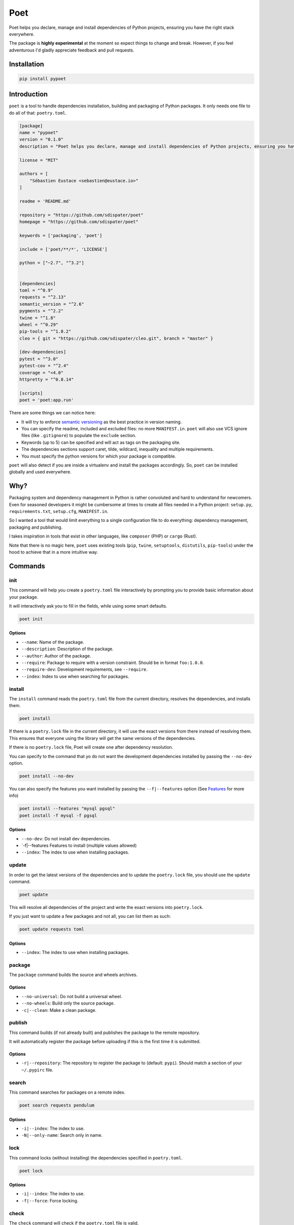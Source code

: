 Poet
====

Poet helps you declare, manage and install dependencies of Python
projects, ensuring you have the right stack everywhere.

The package is **highly experimental** at the moment so expect things to
change and break. However, if you feel adventurous I'd gladly appreciate
feedback and pull requests.

Installation
------------

.. code:: bash

    pip install pypoet

Introduction
------------

``poet`` is a tool to handle dependencies installation, building and
packaging of Python packages. It only needs one file to do all of that:
``poetry.toml``.

.. code:: toml

    [package]
    name = "pypoet"
    version = "0.1.0"
    description = "Poet helps you declare, manage and install dependencies of Python projects, ensuring you have the right stack everywhere."

    license = "MIT"

    authors = [
        "Sébastien Eustace <sebastien@eustace.io>"
    ]

    readme = 'README.md'

    repository = "https://github.com/sdispater/poet"
    homepage = "https://github.com/sdispater/poet"

    keywords = ['packaging', 'poet']

    include = ['poet/**/*', 'LICENSE']

    python = ["~2.7", "^3.2"]


    [dependencies]
    toml = "^0.9"
    requests = "^2.13"
    semantic_version = "^2.6"
    pygments = "^2.2"
    twine = "^1.8"
    wheel = "^0.29"
    pip-tools = "^1.8.2"
    cleo = { git = "https://github.com/sdispater/cleo.git", branch = "master" }

    [dev-dependencies]
    pytest = "^3.0"
    pytest-cov = "^2.4"
    coverage = "<4.0"
    httpretty = "^0.8.14"

    [scripts]
    poet = 'poet:app.run'

There are some things we can notice here:

-  It will try to enforce `semantic versioning <http://semver.org>`__ as
   the best practice in version naming.
-  You can specify the readme, included and excluded files: no more
   ``MANIFEST.in``. ``poet`` will also use VCS ignore files (like
   ``.gitignore``) to populate the ``exclude`` section.
-  Keywords (up to 5) can be specified and will act as tags on the
   packaging site.
-  The dependencies sections support caret, tilde, wildcard, inequality
   and multiple requirements.
-  You must specify the python versions for which your package is
   compatible.

``poet`` will also detect if you are inside a virtualenv and install the
packages accordingly. So, ``poet`` can be installed globally and used
everywhere.

Why?
----

Packaging system and dependency management in Python is rather
convoluted and hard to understand for newcomers. Even for seasoned
developers it might be cumbersome at times to create all files needed in
a Python project: ``setup.py``, ``requirements.txt``, ``setup.cfg``,
``MANIFEST.in``.

So I wanted a tool that would limit everything to a single configuration
file to do everything: dependency management, packaging and publishing.

I takes inspiration in tools that exist in other languages, like
``composer`` (PHP) or ``cargo`` (Rust).

Note that there is no magic here, ``poet`` uses existing tools (``pip``,
``twine``, ``setuptools``, ``distutils``, ``pip-tools``) under the hood
to achieve that in a more intuitive way.

Commands
--------

init
~~~~

This command will help you create a ``poetry.toml`` file interactively
by prompting you to provide basic information about your package.

It will interactively ask you to fill in the fields, while using some
smart defaults.

.. code:: bash

    poet init

Options
^^^^^^^

-  ``--name``: Name of the package.
-  ``--description``: Description of the package.
-  ``--author``: Author of the package.
-  ``--require``: Package to require with a version constraint. Should
   be in format ``foo:1.0.0``.
-  ``--require-dev``: Development requirements, see ``--require``.
-  ``--index``: Index to use when searching for packages.

install
~~~~~~~

The ``install`` command reads the ``poetry.toml`` file from the current
directory, resolves the dependencies, and installs them.

.. code:: bash

    poet install

If there is a ``poetry.lock`` file in the current directory, it will use
the exact versions from there instead of resolving them. This ensures
that everyone using the library will get the same versions of the
dependencies.

If there is no ``poetry.lock`` file, Poet will create one after
dependency resolution.

You can specify to the command that yo do not want the development
dependencies installed by passing the ``--no-dev`` option.

.. code:: bash

    poet install --no-dev

You can also specify the features you want installed by passing the
``--f|--features`` option (See `Features <#features>`__ for more info)

.. code:: bash

    poet install --features "mysql pgsql"
    poet install -f mysql -f pgsql

Options
^^^^^^^

-  ``--no-dev``: Do not install dev dependencies.
-  \`-f\|--features Features to install (multiple values allowed)
-  ``--index``: The index to use when installing packages.

update
~~~~~~

In order to get the latest versions of the dependencies and to update
the ``poetry.lock`` file, you should use the ``update`` command.

.. code:: bash

    poet update

This will resolve all dependencies of the project and write the exact
versions into ``poetry.lock``.

If you just want to update a few packages and not all, you can list them
as such:

.. code:: bash

    poet update requests toml

Options
^^^^^^^

-  ``--index``: The index to use when installing packages.

package
~~~~~~~

The ``package`` command builds the source and wheels archives.

Options
^^^^^^^

-  ``--no-universal``: Do not build a universal wheel.
-  ``--no-wheels``: Build only the source package.
-  ``-c|--clean``: Make a clean package.

publish
~~~~~~~

This command builds (if not already built) and publishes the package to
the remote repository.

It will automatically register the package before uploading if this is
the first time it is submitted.

Options
^^^^^^^

-  ``-r|--repository``: The repository to register the package to
   (default: ``pypi``). Should match a section of your ``~/.pypirc``
   file.

search
~~~~~~

This command searches for packages on a remote index.

.. code:: bash

    poet search requests pendulum

Options
^^^^^^^

-  ``-i|--index``: The index to use.
-  ``-N|--only-name``: Search only in name.

lock
~~~~

This command locks (without installing) the dependencies specified in
``poetry.toml``.

.. code:: bash

    poet lock

Options
^^^^^^^

-  ``-i|--index``: The index to use.
-  ``-f|--force``: Force locking.

check
~~~~~

The ``check`` command will check if the ``poetry.toml`` file is valid.

.. code:: bash

    poet check

The ``poetry.toml`` file
------------------------

A ``poetry.toml`` file is composed of multiple sections.

package
~~~~~~~

This section describes the specifics of the package

name
^^^^

The name of the package. **Required**

version
^^^^^^^

The version of the package. **Required**

This should follow `semantic versioning <http://semver.org/>`__. However
it will not be enforced and you remain free to follow another
specification.

description
^^^^^^^^^^^

A short description of the package. **Required**

license
^^^^^^^

The license of the package.

The recommended notation for the most common licenses is (alphabetical):

-  Apache-2.0
-  BSD-2-Clause
-  BSD-3-Clause
-  BSD-4-Clause
-  GPL-2.0
-  GPL-2.0+
-  GPL-3.0
-  GPL-3.0+
-  LGPL-2.1
-  LGPL-2.1+
-  LGPL-3.0
-  LGPL-3.0+
-  MIT

Optional, but it is highly recommended to supply this. More identifiers
are listed at the `SPDX Open Source License
Registry <https://www.spdx.org/licenses/>`__.

authors
^^^^^^^

The authors of the package. This is a list of authors and should contain
at least one author.

Authors must be in the form ``name <email>``.

readme
^^^^^^

The readme file of the package. **Required**

The file can be either ``README.rst`` or ``README.md``. If it's a
markdown file you have to install the
`pandoc <https://github.com/jgm/pandoc>`__ utility so that it can be
automatically converted to a RestricturedText file.

homepage
^^^^^^^^

An URL to the website of the project. **Optional**

repository
^^^^^^^^^^

An URL to the repository of the project. **Optional**

documentation
^^^^^^^^^^^^^

An URL to the documentation of the project. **Optional**

keywords
^^^^^^^^

A list of keywords (max: 5) that the package is related to. **Optional**

python
^^^^^^

A list of Python versions for which the package is compatible.
**Required**

include and exclude
^^^^^^^^^^^^^^^^^^^

A list of patterns that will be included in the final package.

You can explicitly specify to Poet that a set of globs should be ignored
or included for the purposes of packaging. The globs specified in the
exclude field identify a set of files that are not included when a
package is built.

If a VCS is being used for a package, the exclude field will be seeded
with the VCS’ ignore settings (``.gitignore`` for git for example).

.. code:: toml

    [package]
    # ...
    include = ["package/**/*.py", "package/**/.c"]

.. code:: toml

    exclude = ["package/excluded.py"]

``dependencies`` and ``dev-dependencies``
~~~~~~~~~~~~~~~~~~~~~~~~~~~~~~~~~~~~~~~~~

Poet is configured to look for dependencies on
`PyPi <https://pypi.python.org/pypi>`__ by default. Only the name and a
version string are required in this case.

.. code:: toml

    [dependencies]
    requests = "^2.13.0"

Caret requirement
^^^^^^^^^^^^^^^^^

**Caret requirements** allow SemVer compatible updates to a specified
version. An update is allowed if the new version number does not modify
the left-most non-zero digit in the major, minor, patch grouping. In
this case, if we ran ``poet update requests``, poet would update us to
version ``2.14.0`` if it was available, but would not update us to
``3.0.0``. If instead we had specified the version string as
``^0.1.13``, poet would update to ``0.1.14`` but not ``0.2.0``.
``0.0.x`` is not considered compatible with any other version.

Here are some more examples of caret requirements and the versions that
would be allowed with them:

.. code:: text

    ^1.2.3 := >=1.2.3 <2.0.0
    ^1.2 := >=1.2.0 <2.0.0
    ^1 := >=1.0.0 <2.0.0
    ^0.2.3 := >=0.2.3 <0.3.0
    ^0.0.3 := >=0.0.3 <0.0.4
    ^0.0 := >=0.0.0 <0.1.0
    ^0 := >=0.0.0 <1.0.0

Tilde requirements
^^^^^^^^^^^^^^^^^^

**Tilde requirements** specify a minimal version with some ability to
update. If you specify a major, minor, and patch version or only a major
and minor version, only patch-level changes are allowed. If you only
specify a major version, then minor- and patch-level changes are
allowed.

``~1.2.3`` is an example of a tilde requirement.

.. code:: text

    ~1.2.3 := >=1.2.3 <1.3.0
    ~1.2 := >=1.2.0 <1.3.0
    ~1 := >=1.0.0 <2.0.0

Wildcard requirements
^^^^^^^^^^^^^^^^^^^^^

**Wildcard requirements** allow for any version where the wildcard is
positioned.

``*``, ``1.*`` and ``1.2.*`` are examples of wildcard requirements.

.. code:: text

    * := >=0.0.0
    1.* := >=1.0.0 <2.0.0
    1.2.* := >=1.2.0 <1.3.0

Inequality requirements
^^^^^^^^^^^^^^^^^^^^^^^

**Inequality requirements** allow manually specifying a version range or
an exact version to depend on.

Here are some examples of inequality requirements:

.. code:: text

    >= 1.2.0
    > 1
    < 2
    != 1.2.3

Multiple requirements
^^^^^^^^^^^^^^^^^^^^^

Multiple version requirements can also be separated with a comma, e.g.
``>= 1.2, < 1.5``.

``git`` dependencies
^^^^^^^^^^^^^^^^^^^^

To depend on a library located in a ``git`` repository, the minimum
information you need to specify is the location of the repository with
the git key:

.. code:: toml

    [dependencies]
    requests = { git = "https://github.com/kennethreitz/requests.git" }

Since we haven’t specified any other information, Poet assumes that we
intend to use the latest commit on the ``master`` branch to build our
project. You can combine the ``git`` key with the ``rev``, ``tag``, or
``branch`` keys to specify something else. Here's an example of
specifying that you want to use the latest commit on a branch named
``next``:

.. code:: toml

    [dependencies]
    requests = { git = "https://github.com/kennethreitz/requests.git", branch = "next" }

``scripts``
~~~~~~~~~~~

This section describe the scripts or executable that will be installed
when installing the package

.. code:: toml

    [scripts]
    poet = 'poet:app.run'

Here, we will have the ``poet`` script installed which will execute
``app.run`` in the ``poet`` package.

``features``
~~~~~~~~~~~~

Poet supports features to allow expression of:

-  optional dependencies, which enhance a package, but are not required;
   and
-  clusters of optional dependencies.

.. code:: toml

    [package]
    name = "awesome"

    [features]
    mysql = ["mysqlclient"]
    pgsql = ["psycopg2"]

    [dependencies]
    # These packages are mandatory and form the core of this package’s distribution.
    mandatory = "^1.0"

    # A list of all of the optional dependencies, some of which are included in the
    # above `features`. They can be opted into by apps.
    psycopg2 = { version = "^2.7", optional = true }
    mysqlclient = { version = "^1.3", optional = true }

When installing packages, you can specify features by using the
``-f|--features`` option:

.. code:: bash

    poet install --features "mysql pgsql"
    poet install -f mysql -f pgsql

Resources
---------

-  `Official Website <https://github.com/sdispater/poet>`__
-  `Issue Tracker <https://github.com/sdispater/poet/issues>`__


